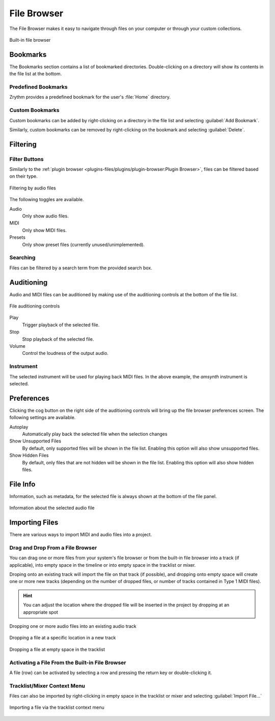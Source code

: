 .. SPDX-FileCopyrightText: © 2019-2021, 2024 Alexandros Theodotou <alex@zrythm.org>
   SPDX-License-Identifier: GFDL-1.3-invariants-or-later
.. This is part of the Zrythm Manual.
   See the file index.rst for copying conditions.

.. _file-browser:

File Browser
============

The File Browser makes it easy to navigate
through files on your computer or through
your custom collections.

.. figure:: /_static/img/file-browser.png
   :align: center

   Built-in file browser

Bookmarks
---------
The Bookmarks section contains a list of bookmarked
directories. Double-clicking on a directory will
show its contents in the file list at the bottom.

Predefined Bookmarks
~~~~~~~~~~~~~~~~~~~~
Zrythm provides a predefined bookmark for the user's :file:`Home` directory.

Custom Bookmarks
~~~~~~~~~~~~~~~~
Custom bookmarks can be added by right-clicking on
a directory in the file list and selecting
:guilabel:`Add Bookmark`.

.. image:: /_static/img/file-browser-add-bookmark.png
   :align: center

Similarly, custom bookmarks can be removed by
right-clicking on the bookmark and selecting
:guilabel:`Delete`.

.. image:: /_static/img/file-browser-delete-bookmark.png
   :align: center

Filtering
---------

Filter Buttons
~~~~~~~~~~~~~~
Similarly to the
:ref:`plugin browser <plugins-files/plugins/plugin-browser:Plugin Browser>`,
files can be filtered based on their type.

.. figure:: /_static/img/file-filter-buttons.png
   :align: center

   Filtering by audio files

The following toggles are available.

Audio
  Only show audio files.
MIDI
  Only show MIDI files.
Presets
  Only show preset files (currently unused/unimplemented).

Searching
~~~~~~~~~

Files can be filtered by a search term from the provided search box.

Auditioning
-----------
Audio and MIDI files can be auditioned by making
use of the auditioning controls at the bottom of the
file list.

.. figure:: /_static/img/file-auditioning-controls.png
   :align: center

   File auditioning controls

Play
  Trigger playback of the selected file.
Stop
  Stop playback of the selected file.
Volume
  Control the loudness of the output audio.

Instrument
~~~~~~~~~~
The selected instrument will be used for playing
back MIDI files. In the above example, the `amsynth`
instrument is selected.

Preferences
-----------

Clicking the cog button on the right side of the auditioning controls will
bring up the file browser preferences screen. The following settings are
available.

Autoplay
  Automatically play back the selected file when the selection changes
Show Unsupported Files
  By default, only supported files will be shown in
  the file list. Enabling this option will also show unsupported files.
Show Hidden Files
  By default, only files that are not hidden will be
  shown in the file list. Enabling this option will also show hidden files.

File Info
---------
Information, such as metadata, for the selected file
is always shown at the bottom of the file panel.

.. figure:: /_static/img/file-info-label.png
   :align: center

   Information about the selected audio file

Importing Files
---------------

There are various ways to import MIDI and audio files into a project.

Drag and Drop From a File Browser
~~~~~~~~~~~~~~~~~~~~~~~~~~~~~~~~~

You can drag one or more files from your system's file browser or from the
built-in file browser into a track (if applicable), into empty space in the timeline or
into empty space in the tracklist or mixer.

Droping onto an existing track will
import the file on that track (if possible), and dropping onto empty space
will create one or more new tracks (depending on the number of dropped files, or number of tracks contained in Type 1 MIDI files).

.. hint:: You can adjust the location where the dropped file will
   be inserted in the project by dropping at an appropriate spot

.. figure:: /_static/img/file-drop-in-track.png
   :align: center

   Dropping one or more audio files into an existing audio track

.. figure:: /_static/img/file-drop-below-track.png
   :align: center

   Dropping a file at a specific location in a new track

.. figure:: /_static/img/file-drop-in-tracklist.png
   :align: center

   Dropping a file at empty space in the tracklist

Activating a File From the Built-in File Browser
~~~~~~~~~~~~~~~~~~~~~~~~~~~~~~~~~~~~~~~~~~~~~~~~

A file (row) can be activated by selecting a row and pressing the return key
or double-clicking it.

Tracklist/Mixer Context Menu
~~~~~~~~~~~~~~~~~~~~~~~~~~~~

Files can also be imported by right-clicking in empty space in the tracklist
or mixer and selecting :guilabel:`Import File...`

.. figure:: /_static/img/right-click-import-file.png
   :align: center

   Importing a file via the tracklist context menu
